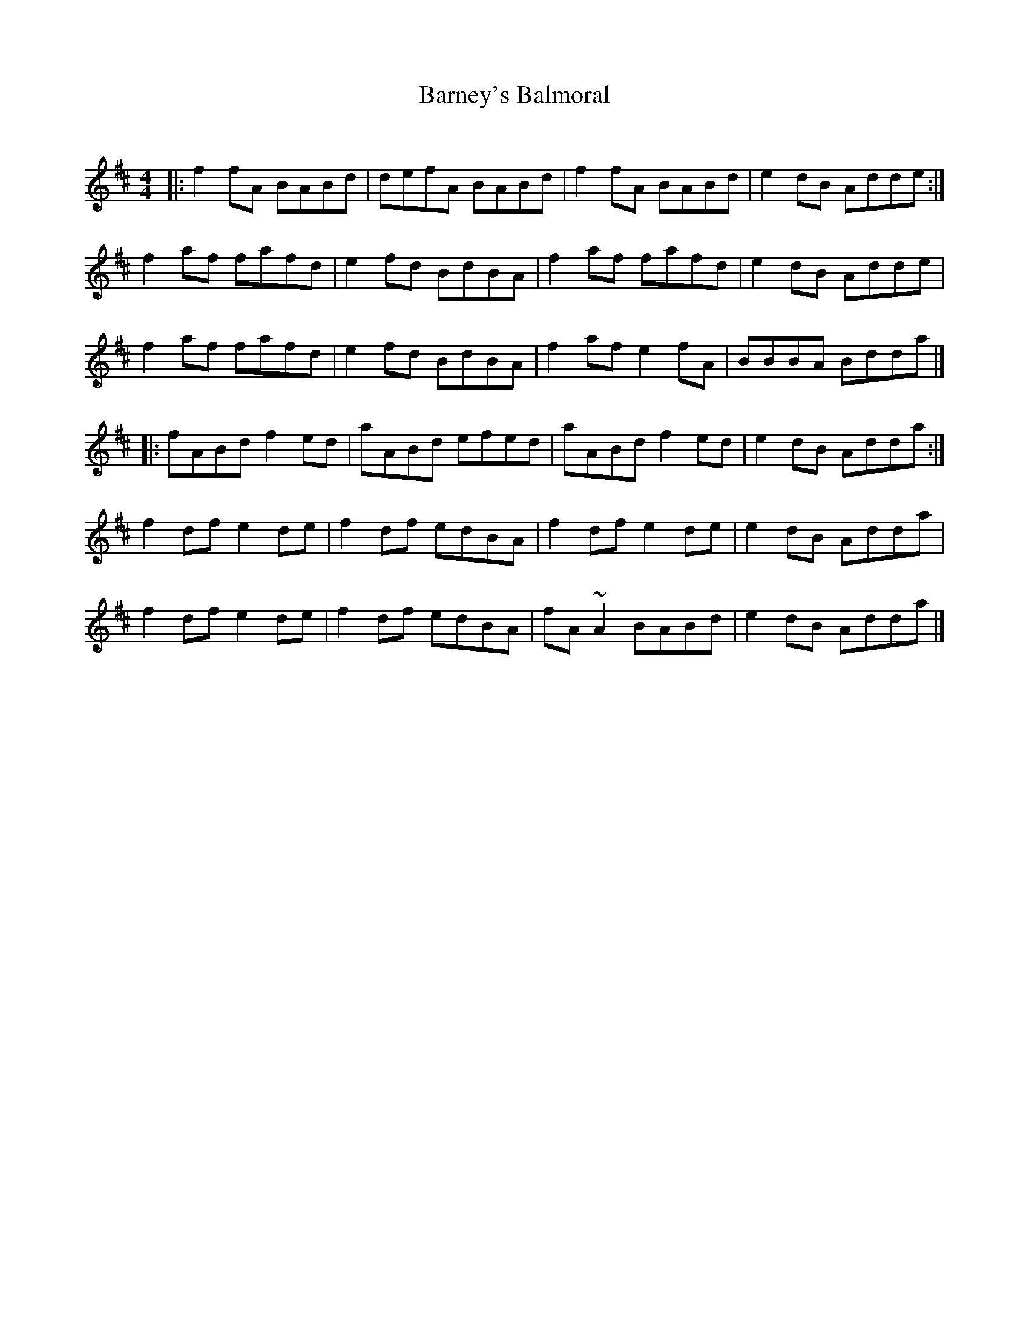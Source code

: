X: 1
T: Barney's Balmoral
C:
R: reel
Z: 2020 John Chambers <jc:trillian.mit.edu>
S: Fiddle Hell 2020 handout for Jenna Moynihan's workshop
M: 4/4
L: 1/8
K: D
|:\
f2fA BABd | defA BABd | f2fA BABd | e2dB Adde :|
f2af fafd | e2fd BdBA | f2af fafd | e2dB Adde |
f2af fafd | e2fd BdBA | f2af e2fA | BBBA Bdda |]
|:\
fABd f2ed | aABd efed | aABd f2ed | e2dB Adda :|
f2df e2de | f2df edBA | f2df e2de | e2dB Adda |
f2df e2de | f2df edBA | fA~A2 BABd | e2dB Adda |]
